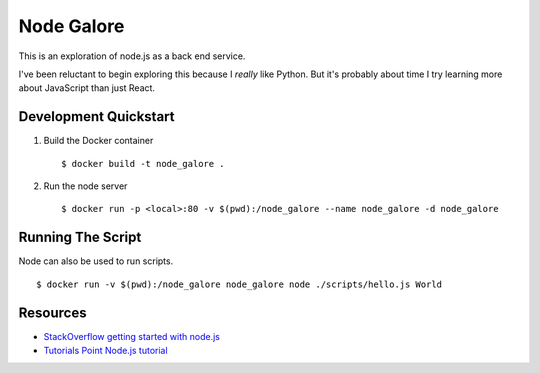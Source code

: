 Node Galore
===========

This is an exploration of node.js as a back end service.

I've been reluctant to begin exploring this because I *really* like Python.
But it's probably about time I try learning more about JavaScript than just React.

Development Quickstart
----------------------

1. Build the Docker container

   ::

     $ docker build -t node_galore .

2. Run the node server

   ::

     $ docker run -p <local>:80 -v $(pwd):/node_galore --name node_galore -d node_galore


Running The Script
------------------

Node can also be used to run scripts.

::

  $ docker run -v $(pwd):/node_galore node_galore node ./scripts/hello.js World


Resources
---------

* `StackOverflow getting started with node.js <https://stackoverflow.com/documentation/node.js/340/getting-started-with-node-js#t=201708230005090196811>`__
* `Tutorials Point Node.js tutorial <https://www.tutorialspoint.com/nodejs>`__
